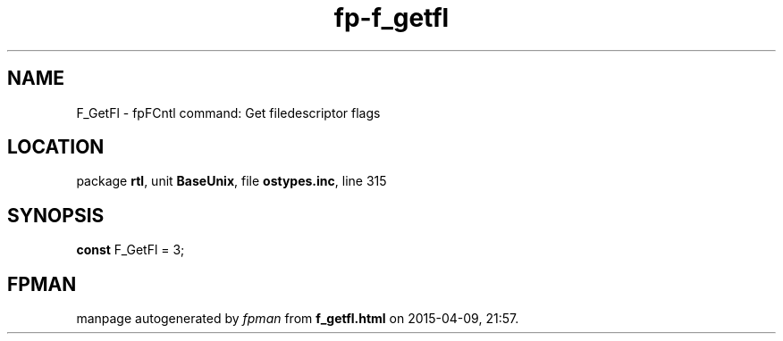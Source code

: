 .\" file autogenerated by fpman
.TH "fp-f_getfl" 3 "2014-03-14" "fpman" "Free Pascal Programmer's Manual"
.SH NAME
F_GetFl - fpFCntl command: Get filedescriptor flags
.SH LOCATION
package \fBrtl\fR, unit \fBBaseUnix\fR, file \fBostypes.inc\fR, line 315
.SH SYNOPSIS
\fBconst\fR F_GetFl = 3;

.SH FPMAN
manpage autogenerated by \fIfpman\fR from \fBf_getfl.html\fR on 2015-04-09, 21:57.

